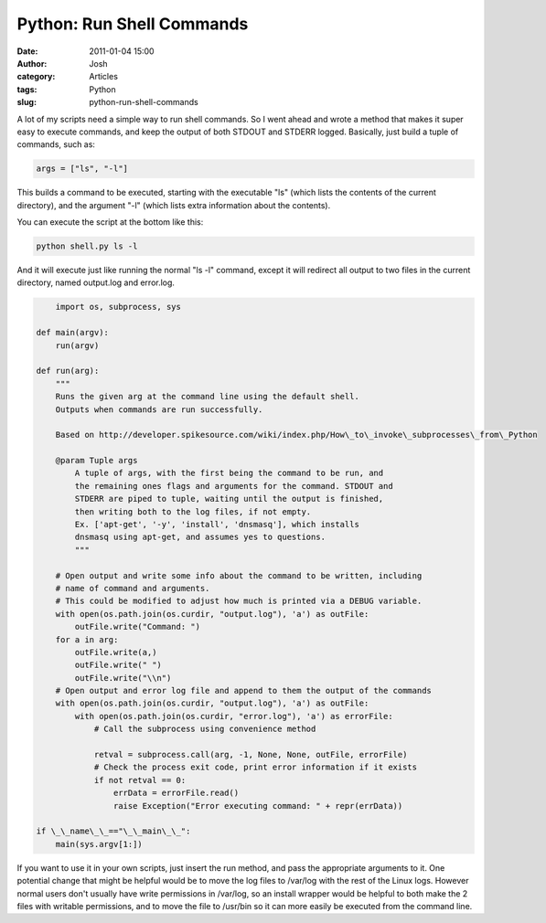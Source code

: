 Python: Run Shell Commands
##########################
:date: 2011-01-04 15:00
:author: Josh
:category: Articles
:tags: Python
:slug: python-run-shell-commands

A lot of my scripts need a simple way to run shell commands. So I went
ahead and wrote a method that makes it super easy to execute commands,
and keep the output of both STDOUT and STDERR logged. Basically, just
build a tuple of commands, such as:

.. code-block:: python

	args = ["ls", "-l"]


This builds a command to be executed, starting with the executable "ls"
(which lists the contents of the current directory), and the argument
"-l" (which lists extra information about the contents).

You can execute the script at the bottom like this:

.. code-block:: python

	python shell.py ls -l

And it will execute just like running the normal "ls -l" command, except
it will redirect all output to two files in the current directory, named
output.log and error.log.

.. code-block:: python

	import os, subprocess, sys

    def main(argv):
        run(argv)

    def run(arg):
        """
        Runs the given arg at the command line using the default shell.
        Outputs when commands are run successfully.

        Based on http://developer.spikesource.com/wiki/index.php/How\_to\_invoke\_subprocesses\_from\_Python

        @param Tuple args
            A tuple of args, with the first being the command to be run, and
            the remaining ones flags and arguments for the command. STDOUT and
            STDERR are piped to tuple, waiting until the output is finished,
            then writing both to the log files, if not empty.
            Ex. ['apt-get', '-y', 'install', 'dnsmasq'], which installs
            dnsmasq using apt-get, and assumes yes to questions.
            """

        # Open output and write some info about the command to be written, including
        # name of command and arguments.
        # This could be modified to adjust how much is printed via a DEBUG variable.
        with open(os.path.join(os.curdir, "output.log"), 'a') as outFile:
            outFile.write("Command: ")
        for a in arg:
            outFile.write(a,)
            outFile.write(" ")
            outFile.write("\\n")
        # Open output and error log file and append to them the output of the commands
        with open(os.path.join(os.curdir, "output.log"), 'a') as outFile:
            with open(os.path.join(os.curdir, "error.log"), 'a') as errorFile:
                # Call the subprocess using convenience method

                retval = subprocess.call(arg, -1, None, None, outFile, errorFile)
                # Check the process exit code, print error information if it exists
                if not retval == 0:
                    errData = errorFile.read()
                    raise Exception("Error executing command: " + repr(errData))

    if \_\_name\_\_=="\_\_main\_\_":
        main(sys.argv[1:])

If you want to use it in your own scripts, just insert the run method,
and pass the appropriate arguments to it. One potential change that
might be helpful would be to move the log files to /var/log with the
rest of the Linux logs. However normal users don't usually have write
permissions in /var/log, so an install wrapper would be helpful to both
make the 2 files with writable permissions, and to move the file to
/usr/bin so it can more easily be executed from the command line.
